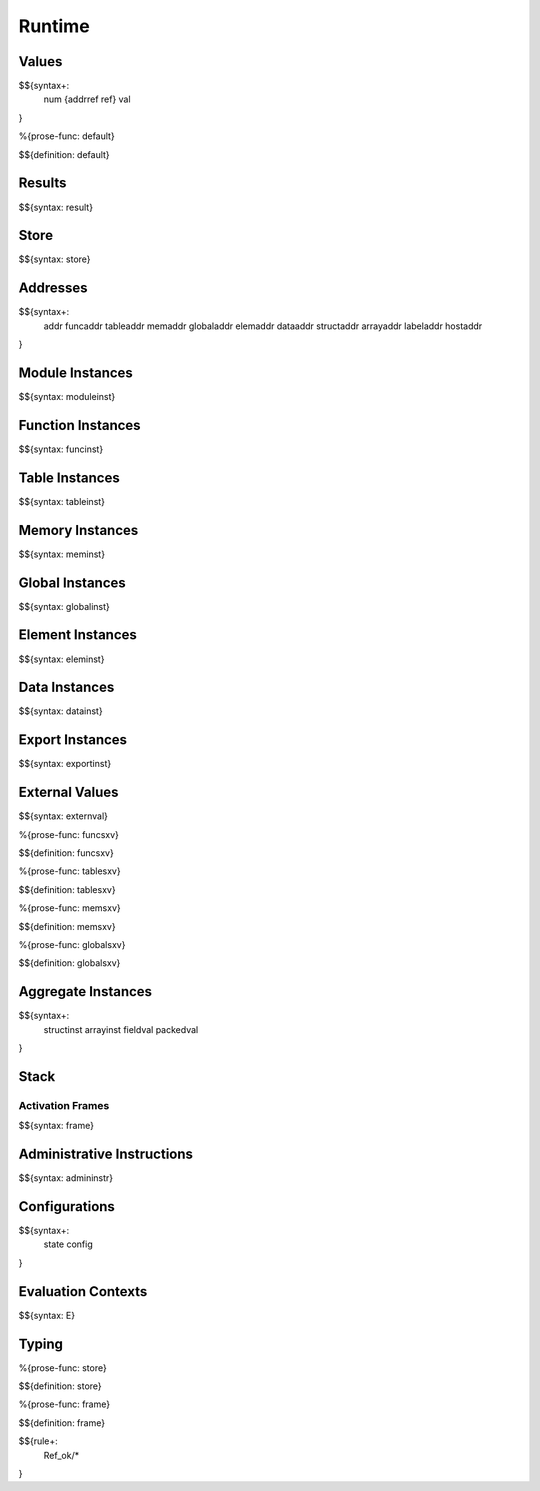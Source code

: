 .. _exec-runtime:

Runtime
-------

.. _exec-runtime-values:

Values
~~~~~~

.. _syntax-num:
.. _syntax-addrref:
.. _syntax-ref:
.. _syntax-val:

$${syntax+:
  num
  {addrref
  ref}
  val
}

.. _def-default:

%{prose-func: default}

\

$${definition: default}

.. _exec-runtime-results:

Results
~~~~~~~

.. _syntax-result:

$${syntax: result}

.. _syntax-store:
.. _exec-runtime-store:

Store
~~~~~

$${syntax: store}

.. _syntax-addr:
.. _syntax-funcaddr:
.. _syntax-tableaddr:
.. _syntax-memaddr:
.. _syntax-globaladdr:
.. _syntax-elemaddr:
.. _syntax-dataaddr:
.. _syntax-structaddr:
.. _syntax-arrayaddr:
.. _syntax-labeladdr:
.. _syntax-hostaddr:
.. _exec-runtime-addresses:

Addresses
~~~~~~~~~

$${syntax+:
  addr
  funcaddr
  tableaddr
  memaddr
  globaladdr
  elemaddr
  dataaddr
  structaddr
  arrayaddr
  labeladdr
  hostaddr
}

.. _syntax-moduleinst:
.. _exec-runtime-module-instances:

Module Instances
~~~~~~~~~~~~~~~~

$${syntax: moduleinst}

.. _syntax-funcinst:
.. _exec-runtime-function-instances:

Function Instances
~~~~~~~~~~~~~~~~~~

$${syntax: funcinst}

.. _syntax-tableinst:
.. _exec-runtime-table-instances:

Table Instances
~~~~~~~~~~~~~~~

$${syntax: tableinst}

.. _syntax-meminst:
.. _exec-runtime-memory-instances:

Memory Instances
~~~~~~~~~~~~~~~~

$${syntax: meminst}

.. _syntax-globalinst:
.. _exec-runtime-global-instances:

Global Instances
~~~~~~~~~~~~~~~~

$${syntax: globalinst}

.. _syntax-eleminst:
.. _exec-runtime-element-instances:

Element Instances
~~~~~~~~~~~~~~~~~

$${syntax: eleminst}

.. _syntax-datainst:
.. _exec-runtime-data-instances:

Data Instances
~~~~~~~~~~~~~~

$${syntax: datainst}

.. _syntax-exportinst:
.. _exec-runtime-export-instances:

Export Instances
~~~~~~~~~~~~~~~~

$${syntax: exportinst}

.. _syntax-externval:
.. _exec-runtime-external-values:

External Values
~~~~~~~~~~~~~~~

$${syntax: externval}

.. _def-funcsxv:

%{prose-func: funcsxv}

\

$${definition: funcsxv}

.. _def-tablesxv:

%{prose-func: tablesxv}

\

$${definition: tablesxv}

.. _def-memsxv:

%{prose-func: memsxv}

\

$${definition: memsxv}

.. _def-globalsxv:

%{prose-func: globalsxv}

\

$${definition: globalsxv}

.. _syntax-structinst:
.. _syntax-arrayinst:
.. _syntax-fieldval:
.. _syntax-packedval:
.. _exec-runtime-aggregate-instances:

Aggregate Instances
~~~~~~~~~~~~~~~~~~~

$${syntax+:
  structinst
  arrayinst
  fieldval
  packedval
}

.. _exec-runtime-stack:

Stack
~~~~~

.. _syntax-frame:

Activation Frames
.................

$${syntax: frame}

.. _syntax-admininstr:
.. _exec-runtime-administrative-instructions:

Administrative Instructions
~~~~~~~~~~~~~~~~~~~~~~~~~~~

$${syntax: admininstr}

.. _syntax-state:
.. _syntax-config:
.. _exec-runtime-configurations:

Configurations
~~~~~~~~~~~~~~

$${syntax+:
  state
  config
}

.. _syntax-E:
.. _exec-runtime-evaluation-contexts:

Evaluation Contexts
~~~~~~~~~~~~~~~~~~~

$${syntax: E}

.. _exec-runtime-typing:

Typing
~~~~~~

.. _def-store:

%{prose-func: store}

\

$${definition: store}

.. _def-frame:

%{prose-func: frame}

\

$${definition: frame}

$${rule+:
  Ref_ok/*
}
